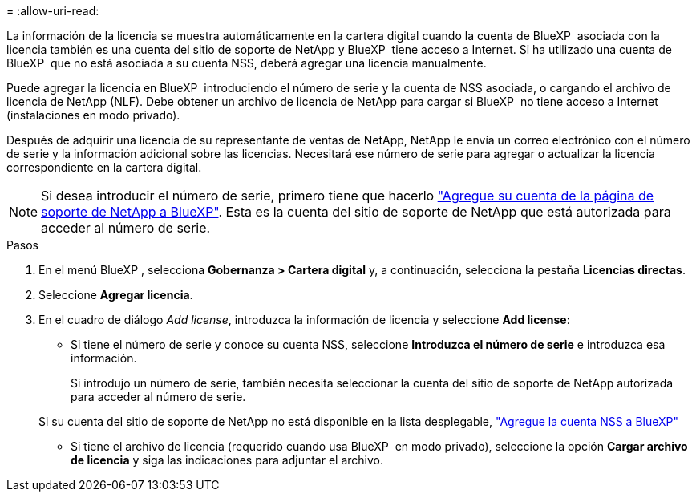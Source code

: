 = 
:allow-uri-read: 


La información de la licencia se muestra automáticamente en la cartera digital cuando la cuenta de BlueXP  asociada con la licencia también es una cuenta del sitio de soporte de NetApp y BlueXP  tiene acceso a Internet. Si ha utilizado una cuenta de BlueXP  que no está asociada a su cuenta NSS, deberá agregar una licencia manualmente.

Puede agregar la licencia en BlueXP  introduciendo el número de serie y la cuenta de NSS asociada, o cargando el archivo de licencia de NetApp (NLF). Debe obtener un archivo de licencia de NetApp para cargar si BlueXP  no tiene acceso a Internet (instalaciones en modo privado).

Después de adquirir una licencia de su representante de ventas de NetApp, NetApp le envía un correo electrónico con el número de serie y la información adicional sobre las licencias. Necesitará ese número de serie para agregar o actualizar la licencia correspondiente en la cartera digital.


NOTE: Si desea introducir el número de serie, primero tiene que hacerlo https://docs.netapp.com/us-en/bluexp-setup-admin/task-adding-nss-accounts.html["Agregue su cuenta de la página de soporte de NetApp a BlueXP"^]. Esta es la cuenta del sitio de soporte de NetApp que está autorizada para acceder al número de serie.

.Pasos
. En el menú BlueXP , selecciona *Gobernanza > Cartera digital* y, a continuación, selecciona la pestaña *Licencias directas*.
. Seleccione *Agregar licencia*.
. En el cuadro de diálogo _Add license_, introduzca la información de licencia y seleccione *Add license*:
+
** Si tiene el número de serie y conoce su cuenta NSS, seleccione *Introduzca el número de serie* e introduzca esa información.
+
Si introdujo un número de serie, también necesita seleccionar la cuenta del sitio de soporte de NetApp autorizada para acceder al número de serie.

+
Si su cuenta del sitio de soporte de NetApp no está disponible en la lista desplegable, https://docs.netapp.com/us-en/bluexp-setup-admin/task-adding-nss-accounts.html["Agregue la cuenta NSS a BlueXP"^]

** Si tiene el archivo de licencia (requerido cuando usa BlueXP  en modo privado), seleccione la opción *Cargar archivo de licencia* y siga las indicaciones para adjuntar el archivo.



